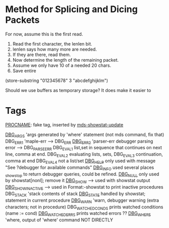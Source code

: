 * Method for Splicing and Dicing Packets

For now, assume this is the first read.

1. Read the first character, the lenlen bit.
2. lenlen says how many more are needed.
3. If they are there, read them.
4. Now determine the length of the remaining packet.
5. Assume we only have 10 of a needed 20 chars.
6. Save entire


(store-substring "012345678" 3 "abcdefghijklm")

Should we use buffers as temporary storage?
It does make it easier to 

* Tags

[[file:mds-showstat.el::PROCNAME][PROCNAME]]: fake tag, inserted by [[file:mds-showstat.el::format%20s%20n%20procname][mds-showstat-update]]

[[file:~/emacs/mdcs/maple/src/mdc.mpl::debugger_printf%20DBG_ARGS%20t%20a%20n%20_passed%20i%20j%201][DBG_ARGS]] 'args generated by 'where' statement (not mds command, fix that)
DBG_ERR1 'maple-err --> DBG_ERR
[[file:~/emacs/mdcs/maple/src/mdc.mpl::debugger_printf%20DBG_ERR2%20Error%20s%20n][DBG_ERR2]] 'parser-err debugger parsing error --> DBG_PARSE_ERR
DBG_EVAL1 list,set in sequence that continues on next line, comma at end.
DBG_EVAL2 evaluating lists, sets, 
DBG_EVAL3 continuation, comma at end
DBG_EVAL4 not a list/set
[[file:~/emacs/mdcs/maple/src/mdc.mpl::debugger_printf%20DBG_HELP%20See%20debugger%20for%20available%20commands%20n][DBG_HELP]]  only used with message "See ?debugger for available commands\n"
[[file:~/emacs/mdcs/maple/src/mdc.mpl::if%20nops%20ls%200%20then%20debugger_printf%20DBG_INFO%20nNo%20variables%20being%20watched%20n][DBG_INFO]]  used several places _showstop to return debugger queries, could be refined.
[[file:~/emacs/mdcs/maple/src/mdc.mpl::debugger_printf%20DBG_NULL%20n][DBG_NULL]]  only used by showstat[nonl]; remove it
[[file:~/emacs/mdcs/maple/src/mdc.mpl::map%203%20debugger_printf%20DBG_SHOW%20n%20s%20res][DBG_SHOW]]  -->  used with showstat output
[[file:~/emacs/mdcs/maple/src/Format.mm::debugger_printf%20DBG_SHOW_INACTIVE%20s%20prc][DBG_SHOW_INACTIVE]] --> used in Format:-showstat to print inactive procedures
DBG_STACK 'stack contents of stack
[[file:~/emacs/mdcs/maple/src/mdc.mpl::debugger_printf%20DBG_STATE%20s%20debugopts%20procdump%20procName%200%20statNumber][DBG_STATE]] handled by showstat; statement in current procedure
[[file:~/emacs/mdcs/maple/src/mdc.mpl::debugger_printf%20DBG_WARN%20Error%20not%20currently%20in%20a%20procedure%20n][DBG_WARN]]  'warn, debugger warning (extra characters; not in procedure)
DBG_WATCHED_CONDS prints watched conditions (name := cond)
[[file:~/emacs/mdcs/maple/src/Debugger.mm::debugger_printf%20DBG_WATCHED_ERRS%20nWatched%20errors%20n][DBG_WATCHED_ERRS]] prints watched errors ??
[[file:~/emacs/mdcs/maple/src/mdc.mpl::debugger_printf%20DBG_WHERE%20a%20s%20n%20_passed%20i%20j%20_passed%20i%20j%201][DBG_WHERE]] 'where, output of 'where' command  NOT DIRECTLY
